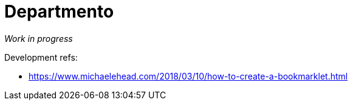 # Departmento

_Work in progress_

Development refs:

* https://www.michaelehead.com/2018/03/10/how-to-create-a-bookmarklet.html